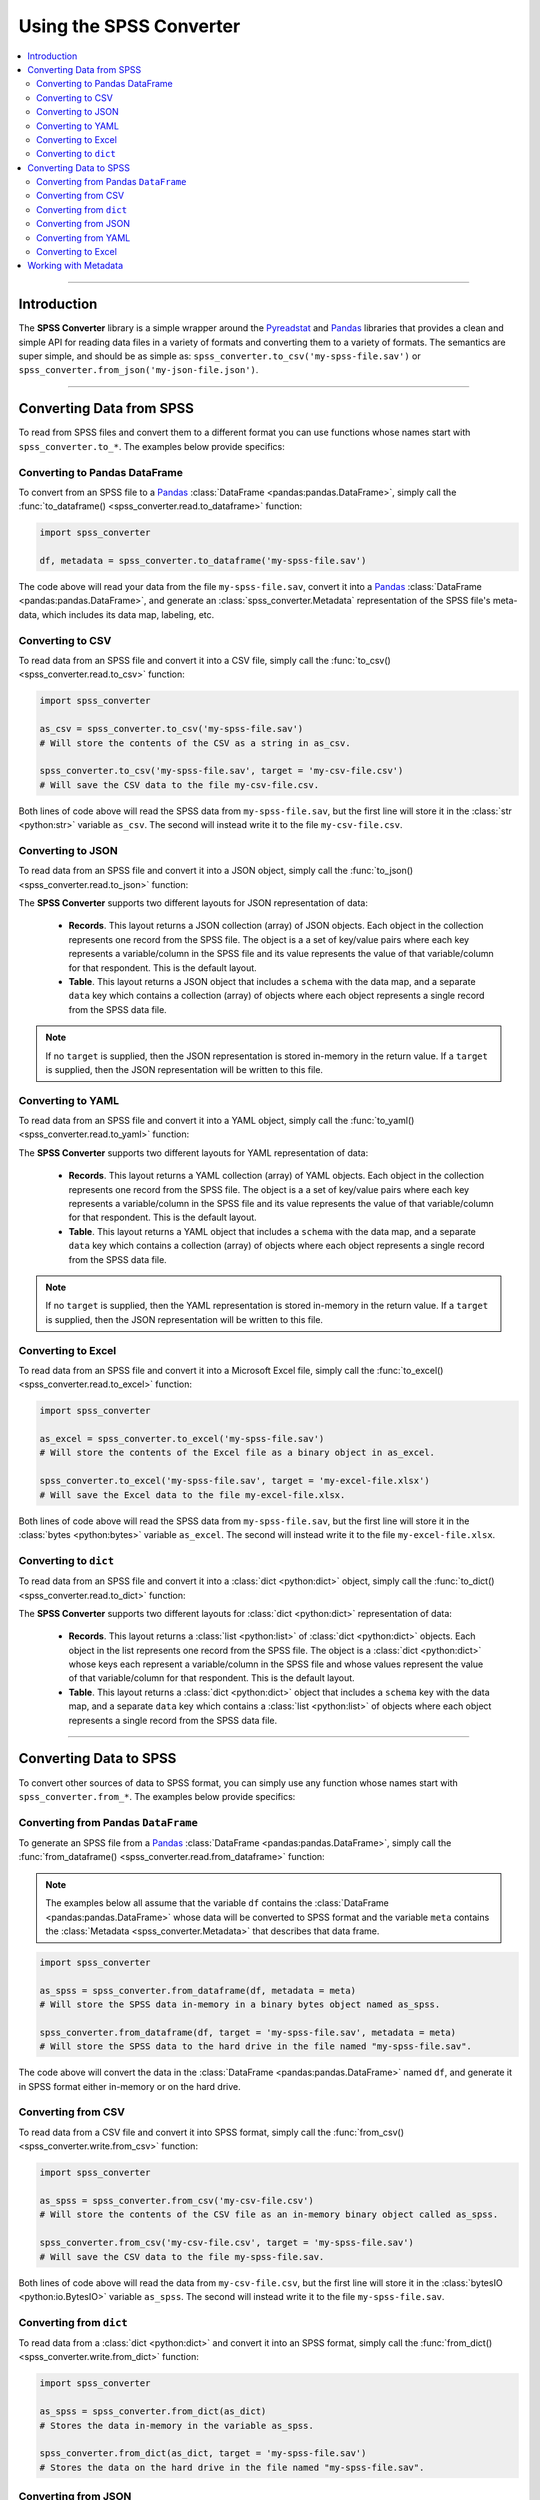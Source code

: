 **********************************
Using the SPSS Converter
**********************************

.. contents::
  :local:
  :depth: 3
  :backlinks: entry

----------

.. _introduction:

Introduction
==========================================================

The **SPSS Converter** library is a simple wrapper around the
`Pyreadstat <https://github.com/Roche/pyreadstat>`_ and
`Pandas <https://pandas.pydata.org>`_ libraries that provides a clean and simple API for
reading data files in a variety of formats and converting them to a variety of formats.
The semantics are super simple, and should be as simple as: ``spss_converter.to_csv('my-spss-file.sav')``
or ``spss_converter.from_json('my-json-file.json')``.

-----------

Converting Data from SPSS
============================================================

To read from SPSS files and convert them to a different format you can use functions whose
names start with ``spss_converter.to_*``. The examples below provide specifics:

Converting to Pandas DataFrame
--------------------------------

To convert from an SPSS file to a `Pandas <https://pandas.pydata.org>`_
:class:`DataFrame <pandas:pandas.DataFrame>`, simply call the
:func:`to_dataframe() <spss_converter.read.to_dataframe>` function:

.. code-block:: python

  import spss_converter

  df, metadata = spss_converter.to_dataframe('my-spss-file.sav')

The code above will read your data from the file ``my-spss-file.sav``, convert it into a
`Pandas <https://pandas.pydata.org>`_ :class:`DataFrame <pandas:pandas.DataFrame>`, and
generate an :class:`spss_converter.Metadata` representation of the SPSS file's meta-data,
which includes its data map, labeling, etc.

.. seealso::

  * :func:`to_dataframe() <spss_converter.read.to_dataframe>`

Converting to CSV
-----------------------

To read data from an SPSS file and convert it into a CSV file, simply call the
:func:`to_csv() <spss_converter.read.to_csv>` function:

.. code-block:: python

  import spss_converter

  as_csv = spss_converter.to_csv('my-spss-file.sav')
  # Will store the contents of the CSV as a string in as_csv.

  spss_converter.to_csv('my-spss-file.sav', target = 'my-csv-file.csv')
  # Will save the CSV data to the file my-csv-file.csv.

Both lines of code above will read the SPSS data from ``my-spss-file.sav``, but the first
line will store it in the :class:`str <python:str>` variable ``as_csv``. The second will
instead write it to the file ``my-csv-file.csv``.

.. seealso::

  * :func:`to_csv() <spss_converter.read.to_csv>`

Converting to JSON
-----------------------

To read data from an SPSS file and convert it into a JSON object, simply call the
:func:`to_json() <spss_converter.read.to_json>` function:

.. tabs::

  .. tab:: As Records (default)

    .. code-block:: python

      import spss_converter

      as_json = spss_converter.to_json('my-spss-file.sav', layout = 'records')
      # Stores the JSON data as a string in the variable as_json.

      spss_converter.to_json('my-spss-file.sav',
                             target = 'my-json-file.json',
                             layout = 'records')
      # Stores the JSON data in the file "my-json-file.json".

  .. tab:: As Table

    .. code-block:: python

      import spss_converter

      as_json = spss_converter.to_json('my-spss-file.sav', layout = 'table')
      # Stores the JSON data as a string in the variable as_json.

      spss_converter.to_json('my-spss-file.sav',
                             target = 'my-json-file.json',
                             layout = 'table')
      # Stores the JSON data in the file "my-json-file.json".

The **SPSS Converter** supports two different layouts for JSON representation of data:

  * **Records**. This layout returns a JSON collection (array) of JSON objects. Each
    object in the collection represents one record from the SPSS file. The object is a
    a set of key/value pairs where each key represents a variable/column in the SPSS file
    and its value represents the value of that variable/column for that respondent. This
    is the default layout.
  * **Table**. This layout returns a JSON object that includes a ``schema`` with the data
    map, and a separate ``data`` key which contains a collection (array) of objects where
    each object represents a single record from the SPSS data file.

.. note::

  If no ``target`` is supplied, then the JSON representation is stored in-memory in the
  return value. If a ``target`` is supplied, then the JSON representation will be written
  to this file.

.. seealso::

  * :func:`to_json() <spss_converter.read.to_json>`

Converting to YAML
-----------------------

To read data from an SPSS file and convert it into a YAML object, simply call the
:func:`to_yaml() <spss_converter.read.to_yaml>` function:

.. tabs::

  .. tab:: As Records (default)

    .. code-block:: python

      import spss_converter

      as_yaml = spss_converter.to_yaml('my-spss-file.sav', layout = 'records')
      # Stores the YAML data as a string in the variable as_yaml.

      spss_converter.to_yaml('my-spss-file.sav',
                             target = 'my-yaml-file.yaml',
                             layout = 'records')
      # Stores the YAML data in the file "my-yaml-file.yaml".

  .. tab:: As Table

    .. code-block:: python

      import spss_converter

      as_yaml = spss_converter.to_yaml('my-spss-file.sav', layout = 'table')
      # Stores the YAML data as a string in the variable as_yaml.

      spss_converter.to_yaml('my-spss-file.sav',
                             target = 'my-yaml-file.yaml',
                             layout = 'table')
      # Stores the YAML data in the file "my-yaml-file.yaml".

The **SPSS Converter** supports two different layouts for YAML representation of data:

  * **Records**. This layout returns a YAML collection (array) of YAML objects. Each
    object in the collection represents one record from the SPSS file. The object is a
    a set of key/value pairs where each key represents a variable/column in the SPSS file
    and its value represents the value of that variable/column for that respondent. This
    is the default layout.
  * **Table**. This layout returns a YAML object that includes a ``schema`` with the data
    map, and a separate ``data`` key which contains a collection (array) of objects where
    each object represents a single record from the SPSS data file.

.. note::

  If no ``target`` is supplied, then the YAML representation is stored in-memory in the
  return value. If a ``target`` is supplied, then the JSON representation will be written
  to this file.

.. seealso::

  * :func:`to_yaml() <spss_converter.read.to_yaml>`


Converting to Excel
-----------------------

To read data from an SPSS file and convert it into a Microsoft Excel file, simply call the
:func:`to_excel() <spss_converter.read.to_excel>` function:

.. code-block:: python

  import spss_converter

  as_excel = spss_converter.to_excel('my-spss-file.sav')
  # Will store the contents of the Excel file as a binary object in as_excel.

  spss_converter.to_excel('my-spss-file.sav', target = 'my-excel-file.xlsx')
  # Will save the Excel data to the file my-excel-file.xlsx.

Both lines of code above will read the SPSS data from ``my-spss-file.sav``, but the first
line will store it in the :class:`bytes <python:bytes>` variable ``as_excel``. The second
will instead write it to the file ``my-excel-file.xlsx``.

.. seealso::

  * :func:`to_excel() <spss_converter.read.to_excel>`

Converting to ``dict``
-------------------------

To read data from an SPSS file and convert it into a :class:`dict <python:dict>` object,
simply call the :func:`to_dict() <spss_converter.read.to_dict>` function:

.. tabs::

  .. tab:: As Records (default)

    .. code-block:: python

      import spss_converter

      as_dict = spss_converter.to_dict('my-spss-file.sav', layout = 'records')
      # Stores the data as a dict or list of dict in the variable as_dict.

  .. tab:: As Table

    .. code-block:: python

      import spss_converter

      as_dict = spss_converter.to_dict('my-spss-file.sav', layout = 'table')
      # Stores the data as a dict or list of dict in the variable as_dict.

The **SPSS Converter** supports two different layouts for :class:`dict <python:dict>`
representation of data:

  * **Records**. This layout returns a :class:`list <python:list>` of
    :class:`dict <python:dict>` objects. Each object in the list represents one record
    from the SPSS file. The object is a :class:`dict <python:dict>` whose keys each
    represent a variable/column in the SPSS file and whose values represent the value of
    that variable/column for that respondent. This is the default layout.
  * **Table**. This layout returns a :class:`dict <python:dict>` object that includes a
    ``schema`` key with the data map, and a separate ``data`` key which contains a
    :class:`list <python:list>` of objects where each object represents a single record
    from the SPSS data file.

.. seealso::

  * :func:`to_dict() <spss_converter.read.to_dict>`

------------------------

Converting Data to SPSS
============================

To convert other sources of data to SPSS format, you can simply use any function whose
names start with ``spss_converter.from_*``. The examples below provide specifics:

Converting from Pandas ``DataFrame``
----------------------------------------

To generate an SPSS file from a `Pandas <https://pandas.pydata.org>`_
:class:`DataFrame <pandas:pandas.DataFrame>`, simply call the
:func:`from_dataframe() <spss_converter.read.from_dataframe>` function:

.. note::

  The examples below all assume that the variable ``df`` contains the
  :class:`DataFrame <pandas:pandas.DataFrame>` whose data will be converted to SPSS
  format and the variable ``meta`` contains the
  :class:`Metadata <spss_converter.Metadata>` that describes that data frame.

.. code-block:: python

  import spss_converter

  as_spss = spss_converter.from_dataframe(df, metadata = meta)
  # Will store the SPSS data in-memory in a binary bytes object named as_spss.

  spss_converter.from_dataframe(df, target = 'my-spss-file.sav', metadata = meta)
  # Will store the SPSS data to the hard drive in the file named "my-spss-file.sav".

The code above will convert the data in the :class:`DataFrame <pandas:pandas.DataFrame>`
named ``df``, and generate it in SPSS format either in-memory or on the hard drive.

.. seealso::

  * :func:`from_dataframe() <spss_converter.write.from_dataframe>`

Converting from CSV
-----------------------

To read data from a CSV file and convert it into SPSS format, simply call the
:func:`from_csv() <spss_converter.write.from_csv>` function:

.. code-block:: python

  import spss_converter

  as_spss = spss_converter.from_csv('my-csv-file.csv')
  # Will store the contents of the CSV file as an in-memory binary object called as_spss.

  spss_converter.from_csv('my-csv-file.csv', target = 'my-spss-file.sav')
  # Will save the CSV data to the file my-spss-file.sav.

Both lines of code above will read the data from ``my-csv-file.csv``, but the first
line will store it in the :class:`bytesIO <python:io.BytesIO>` variable ``as_spss``. The
second will instead write it to the file ``my-spss-file.sav``.

.. seealso::

  * :func:`from_csv() <spss_converter.write.from_csv>`

Converting from ``dict``
-------------------------

To read data from a :class:`dict <python:dict>` and convert it into an SPSS format, simply
call the :func:`from_dict() <spss_converter.write.from_dict>` function:

.. code-block:: python

  import spss_converter

  as_spss = spss_converter.from_dict(as_dict)
  # Stores the data in-memory in the variable as_spss.

  spss_converter.from_dict(as_dict, target = 'my-spss-file.sav')
  # Stores the data on the hard drive in the file named "my-spss-file.sav".

.. seealso::

  * :func:`from_dict() <spss_converter.write.from_dict>`

Converting from JSON
-----------------------

To read data from a JSON file and convert it into SPSS format, simply call the
:func:`from_json() <spss_converter.write.from_json>` function:

.. tabs::

  .. tab:: As Records (default)

    .. code-block:: python

      import spss_converter

      as_spss = spss_converter.from_json('my-json-file.json', layout = 'records')
      # Stores the SPSS data in-memory in the variable as_spss.

      spss_converter.from_json('my-json-file.json',
                               target = 'my-spss-file.sav',
                               layout = 'records')
      # Stores the SPSS data in the file "my-spss-file.sav".

  .. tab:: As Table

    .. code-block:: python

      import spss_converter

      as_spss = spss_converter.from_json('my-json-file.json', layout = 'table')
      # Stores the SPSS data in-memory in the variable as_spss.

      spss_converter.from_json('my-json-file.json',
                               target = 'my-spss-file.sav',
                               layout = 'table')
      # Stores the SPSS data in the file "my-spss-file.sav".

The **SPSS Converter** supports two different layouts for JSON representation of data:

  * **Records**. This layout expects a JSON collection (array) of JSON objects. Each
    object in the collection represents one record in the SPSS file. The object is a
    a set of key/value pairs where each key represents a variable/column in the SPSS file
    and its value represents the value of that variable/column for that respondent. This
    is the default layout.
  * **Table**. This layout returns a JSON object that includes a ``schema`` with the data
    map, and a separate ``data`` key which contains a collection (array) of objects where
    each object represents a single record in the SPSS data file.

.. note::

  If no ``target`` is supplied, then the SPSS representation is stored in-memory in the
  return value. If a ``target`` is supplied, then the SPSS representation will be written
  to this file.

.. tip::

  The :func:`from_json() <spss_converter.write.from_json>` function can accept either a
  filename or a string with JSON data.

.. seealso::

  * :func:`from_json() <spss_converter.write.from_json>`

Converting from YAML
-----------------------

To read data from a YAML file and convert it into SPSS format, simply call the
:func:`from_yaml() <spss_converter.write.from_yaml>` function:

.. tabs::

  .. tab:: As Records (default)

    .. code-block:: python

      import spss_converter

      as_spss = spss_converter.from_yaml('my-yaml-file.yaml', layout = 'records')
      # Stores the SPSS data in-memory in the variable as_spss.

      spss_converter.from_yaml('my-yaml-file.yaml',
                               target = 'my-spss-file.sav',
                               layout = 'records')
      # Stores the SPSS data in the file "my-spss-file.sav".

  .. tab:: As Table

    .. code-block:: python

      import spss_converter

      as_spss = spss_converter.from_yaml('my-yaml-file.yaml', layout = 'table')
      # Stores the SPSS data in-memory in the variable as_spss.

      spss_converter.from_yaml('my-yaml-file.yaml',
                               target = 'my-spss-file.sav',
                               layout = 'table')
      # Stores the SPSS data in the file "my-spss-file.sav".

The **SPSS Converter** supports two different layouts for YAML representation of data:

  * **Records**. This layout expects a YAML collection (array) of YAML objects. Each
    object in the collection represents one record in the SPSS file. The object is a
    a set of key/value pairs where each key represents a variable/column in the SPSS file
    and its value represents the value of that variable/column for that respondent. This
    is the default layout.
  * **Table**. This layout returns a YAML object that includes a ``schema`` with the data
    map, and a separate ``data`` key which contains a collection (array) of objects where
    each object represents a single record in the SPSS data file.

.. note::

  If no ``target`` is supplied, then the SPSS representation is stored in-memory in the
  return value. If a ``target`` is supplied, then the SPSS representation will be written
  to this file.

.. tip::

  The :func:`from_yaml() <spss_converter.write.from_yaml>` function can accept either a
  filename or a string with YAML data.

.. seealso::

  * :func:`from_yaml() <spss_converter.write.from_yaml>`

Converting to Excel
-----------------------

To read data from an Excel file and convert it into SPSS format, simply call the
:func:`from_excel() <spss_converter.write.from_excel>` function:

.. code-block:: python

  import spss_converter

  as_excel = spss_converter.from_excel('my-excel-file.xlsx')
  # Will store the contents of the SPSS data as a binary object in-memory in as_excel.

  spss_converter.from_excel('my-excel-file.xlsx', target = 'my-spss-file.sav')
  # Will save the SPSS data to the file my-spss-file.xlsx.

Both lines of code above will read the data from ``my-excel-file.xlsx``, but the first
line will store it in the :class:`bytes <python:bytes>` variable ``as_excel``. The second
will instead write it to the file ``my-spss-file.sav``.

.. seealso::

  * :func:`from_excel() <spss_converter.write.from_excel>`

-------------------

Working with Metadata
==========================

Key to working with SPSS data is understanding the distinction between the raw data's
storage format and the metadata that describes that data. Fundamentally, think of
metadata as the map of how a value stored in the raw data (such as a numerical value
``1``) can actually represent a human-readable labeled value (such as the labeled value
``"Female"``).

The metadata for an SPSS file can itself be quite verbose and define various rules for what
can and should be expected when analyzing the records in the SPSS file. Within the
**SPSS Converter**, this meta-data is represented using the
:class:`Metadata <spss_converter.Metadata.Metadata>` class.

Various functions that read SPSS data produce
:class:`Metadata <spss_converter.Metadata.Metadata>` instances, and these instances can be
manipulated to restate and adjust the human-readable labels applied to your SPSS data.

.. seealso::

  * :class:`Metadata <spss_converter.Metadata.Metadata>`
  * :func:`get_metadata() <spss_converter.read.get_metadata>`
  * :func:`apply_metadata() <spss_converter.write.apply_metadata>`
  * :class:`ColumnMetadata <spss_converter.Metadata.ColumnMetadata>`
